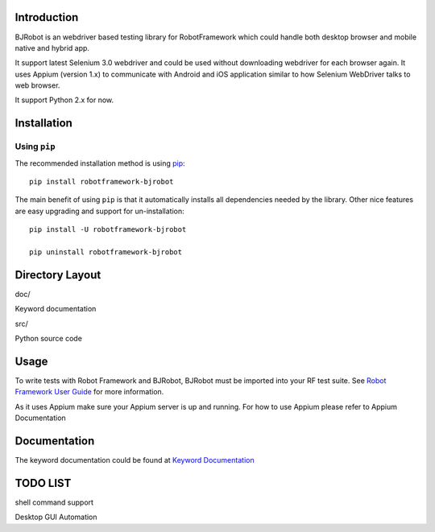 Introduction
--------------
BJRobot is an webdriver based testing library for RobotFramework which could handle both desktop browser and mobile native and hybrid app.

It support latest Selenium 3.0 webdriver and could be used without downloading webdriver for each browser again.
It uses Appium (version 1.x) to communicate with Android and iOS application similar to how Selenium WebDriver talks to web browser.

It support Python 2.x for now.



Installation
-------------

Using ``pip``
'''''''''''''

The recommended installation method is using
`pip <http://pip-installer.org>`__::

    pip install robotframework-bjrobot

The main benefit of using ``pip`` is that it automatically installs all
dependencies needed by the library. Other nice features are easy upgrading
and support for un-installation::

    pip install -U robotframework-bjrobot
    
    pip uninstall robotframework-bjrobot




Directory Layout
------------------------
doc/

Keyword documentation

src/

Python source code


Usage
-------------

To write tests with Robot Framework and BJRobot, BJRobot must be imported into your RF test suite. See   `Robot Framework User Guide <http://robotframework.org/robotframework/#user-guide>`_ for more information.

As it uses Appium make sure your Appium server is up and running. For how to use Appium please refer to Appium Documentation


Documentation
---------------
The keyword documentation could be found at `Keyword Documentation <https://overfly83.github.io/BJRobot.html>`_ 


TODO LIST
----------

shell command support

Desktop GUI Automation
